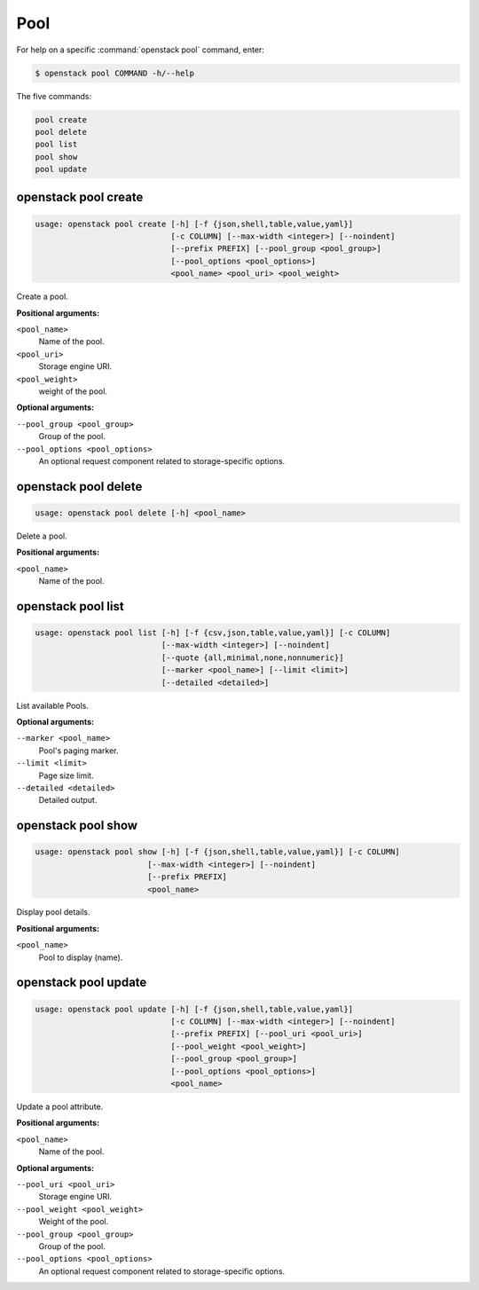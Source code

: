 Pool
====

For help on a specific :command:`openstack pool` command, enter:

.. code-block:: console

   $ openstack pool COMMAND -h/--help

The five commands:

.. code-block:: console

      pool create
      pool delete
      pool list
      pool show
      pool update

.. _openstack_pool_create:

openstack pool create
---------------------

.. code-block:: console

   usage: openstack pool create [-h] [-f {json,shell,table,value,yaml}]
                                [-c COLUMN] [--max-width <integer>] [--noindent]
                                [--prefix PREFIX] [--pool_group <pool_group>]
                                [--pool_options <pool_options>]
                                <pool_name> <pool_uri> <pool_weight>

Create a pool.

**Positional arguments:**

``<pool_name>``
  Name of the pool.

``<pool_uri>``
  Storage engine URI.

``<pool_weight>``
  weight of the pool.

**Optional arguments:**

``--pool_group <pool_group>``
  Group of the pool.

``--pool_options <pool_options>``
  An optional request component related to
  storage-specific options.

.. _openstack_pool_delete:

openstack pool delete
---------------------

.. code-block:: console

   usage: openstack pool delete [-h] <pool_name>

Delete a pool.

**Positional arguments:**

``<pool_name>``
  Name of the pool.


.. _openstack_pool_list:

openstack pool list
-------------------

.. code-block:: console

   usage: openstack pool list [-h] [-f {csv,json,table,value,yaml}] [-c COLUMN]
                              [--max-width <integer>] [--noindent]
                              [--quote {all,minimal,none,nonnumeric}]
                              [--marker <pool_name>] [--limit <limit>]
                              [--detailed <detailed>]

List available Pools.

**Optional arguments:**

``--marker <pool_name>``
  Pool's paging marker.

``--limit <limit>``
  Page size limit.

``--detailed <detailed>``
  Detailed output.

.. _openstack_pool_show:

openstack pool show
-------------------

.. code-block:: console

   usage: openstack pool show [-h] [-f {json,shell,table,value,yaml}] [-c COLUMN]
                           [--max-width <integer>] [--noindent]
                           [--prefix PREFIX]
                           <pool_name>

Display pool details.

**Positional arguments:**

``<pool_name>``
  Pool to display (name).

.. _openstack_pool_update:

openstack pool update
---------------------

.. code-block:: console

   usage: openstack pool update [-h] [-f {json,shell,table,value,yaml}]
                                [-c COLUMN] [--max-width <integer>] [--noindent]
                                [--prefix PREFIX] [--pool_uri <pool_uri>]
                                [--pool_weight <pool_weight>]
                                [--pool_group <pool_group>]
                                [--pool_options <pool_options>]
                                <pool_name>

Update a pool attribute.

**Positional arguments:**

``<pool_name>``
  Name of the pool.

**Optional arguments:**

``--pool_uri <pool_uri>``
  Storage engine URI.

``--pool_weight <pool_weight>``
  Weight of the pool.

``--pool_group <pool_group>``
  Group of the pool.

``--pool_options <pool_options>``
  An optional request component related to
  storage-specific options.
